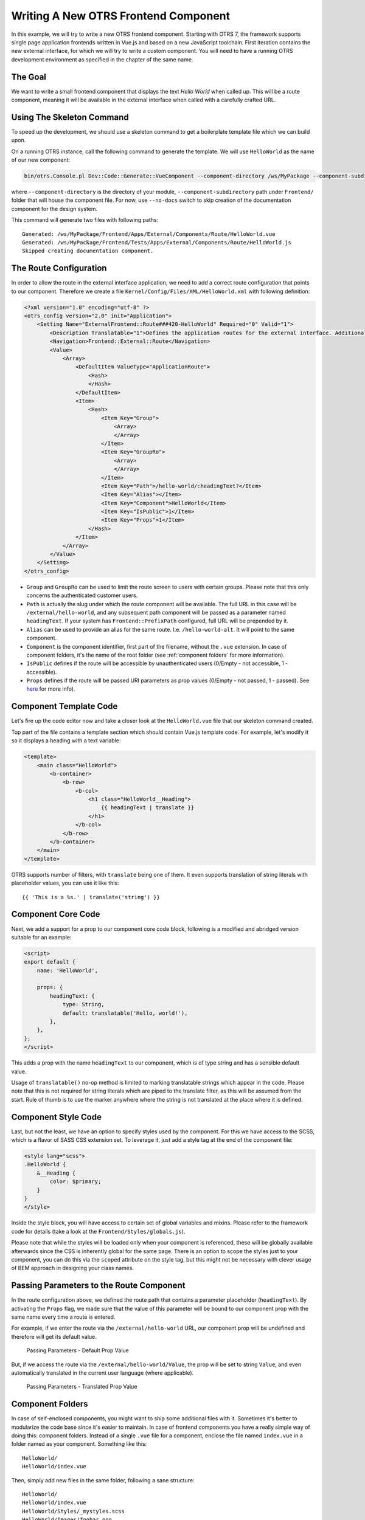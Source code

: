 Writing A New OTRS Frontend Component
=====================================

In this example, we will try to write a new OTRS frontend component. Starting with OTRS 7, the framework supports single page application frontends written in Vue.js and based on a new JavaScript toolchain. First iteration contains the new external interface, for which we will try to write a custom component. You will need to have a running OTRS development environment as specified in the chapter of the same name.


The Goal
--------

We want to write a small frontend component that displays the text *Hello World* when called up. This will be a route component, meaning it will be available in the external interface when called with a carefully crafted URL.


Using The Skeleton Command
--------------------------

To speed up the development, we should use a skeleton command to get a boilerplate template file which we can build upon.

On a running OTRS instance, call the following command to generate the template. We will use ``HelloWorld`` as the name of our new component:

.. code-block:: bash

   bin/otrs.Console.pl Dev::Code::Generate::VueComponent --component-directory /ws/MyPackage --component-subdirectory Apps/External/Components/Route --no-docs HelloWorld

where ``--component-directory`` is the directory of your module, ``--component-subdirectory`` path under ``Frontend/`` folder that will house the component file. For now, use ``--no-docs`` switch to skip creation of the documentation component for the design system.

This command will generate two files with following paths:

::

   Generated: /ws/MyPackage/Frontend/Apps/External/Components/Route/HelloWorld.vue
   Generated: /ws/MyPackage/Frontend/Tests/Apps/External/Components/Route/HelloWorld.js
   Skipped creating documentation component.


The Route Configuration
-----------------------

In order to allow the route in the external interface application, we need to add a correct route configuration that points to our component. Therefore we create a file ``Kernel/Config/Files/XML/HelloWorld.xml`` with following definition:

.. code-block:: XML

   <?xml version="1.0" encoding="utf-8" ?>
   <otrs_config version="2.0" init="Application">
       <Setting Name="ExternalFrontend::Route###420-HelloWorld" Required="0" Valid="1">
           <Description Translatable="1">Defines the application routes for the external interface. Additional routes are defined by adding new items and specifying their parameters. 'Group' and 'GroupRo' arrays can be used to limit access of the route to members of certain groups with RW and RO permissions respectively. 'Path' defines the relative path of the route, and 'Alias' can be used for specifying an alternative path. 'Component' is the path of the Vue component responsible for displaying the route content, relative to the Components/Route folder in the app. 'IsPublic' defines if the route will be accessible for unauthenticated users and in case this is set to '1', 'Group' and 'GroupRo' parameters will be ignored. 'Props' can be used to signal that the path contain dynamic segments, and that their values should be bound to the component as props (use '1' to turn on this feature).</Description>
           <Navigation>Frontend::External::Route</Navigation>
           <Value>
               <Array>
                   <DefaultItem ValueType="ApplicationRoute">
                       <Hash>
                       </Hash>
                   </DefaultItem>
                   <Item>
                       <Hash>
                           <Item Key="Group">
                               <Array>
                               </Array>
                           </Item>
                           <Item Key="GroupRo">
                               <Array>
                               </Array>
                           </Item>
                           <Item Key="Path">/hello-world/:headingText?</Item>
                           <Item Key="Alias"></Item>
                           <Item Key="Component">HelloWorld</Item>
                           <Item Key="IsPublic">1</Item>
                           <Item Key="Props">1</Item>
                       </Hash>
                   </Item>
               </Array>
           </Value>
       </Setting>
   </otrs_config>

- ``Group`` and ``GroupRo`` can be used to limit the route screen to users with certain groups. Please note that this only concerns the authenticated customer users.
- ``Path`` is actually the slug under which the route component will be available. The full URL in this case will be ``/external/hello-world``, and any subsequent path component will be passed as a parameter named ``headingText``. If your system has ``Frontend::PrefixPath`` configured, full URL will be prepended by it.
- ``Alias`` can be used to provide an alias for the same route. I.e. ``/hello-world-alt``. It will point to the same component.
- ``Component`` is the component identifier, first part of the filename, without the ``.vue`` extension. In case of component folders, it's the name of the root folder (see :ref:`component folders` for more information).
- ``IsPublic`` defines if the route will be accessible by unauthenticated users (0/Empty - not accessible, 1 - accessible).
- ``Props`` defines if the route will be passed URI parameters as prop values (0/Empty - not passed, 1 - passed). See `here <#passing-parameters>`__ for more info).


Component Template Code
-----------------------

Let's fire up the code editor now and take a closer look at the ``HelloWorld.vue`` file that our skeleton command created.

Top part of the file contains a template section which should contain Vue.js template code. For example, let's modify it so it displays a heading with a text variable:

.. code-block:: XML

   <template>
       <main class="HelloWorld">
           <b-container>
               <b-row>
                   <b-col>
                       <h1 class="HelloWorld__Heading">
                           {{ headingText | translate }}
                       </h1>
                   </b-col>
               </b-row>
           </b-container>
       </main>
   </template>

OTRS supports number of filters, with ``translate`` being one of them. It even supports translation of string literals with placeholder values, you can use it like this:

::

   {{ 'This is a %s.' | translate('string') }}


Component Core Code
-------------------

Next, we add a support for a prop to our component core code block, following is a modified and abridged version suitable for an example:

.. code-block:: HTML

   <script>
   export default {
       name: 'HelloWorld',

       props: {
           headingText: {
               type: String,
               default: translatable('Hello, world!'),
           },
       },
   };
   </script>

This adds a prop with the name ``headingText`` to our component, which is of type string and has a sensible default value.

Usage of ``translatable()`` no-op method is limited to marking translatable strings which appear in the code. Please note that this is not required for string literals which are piped to the translate filter, as this will be assumed from the start. Rule of thumb is to use the marker anywhere where the string is not translated at the place where it is defined.


Component Style Code
--------------------

Last, but not the least, we have an option to specify styles used by the component. For this we have access to the SCSS, which is a flavor of SASS CSS extension set. To leverage it, just add a style tag at the end of the component file:

.. Syntax highlighting not working with CSS, SCSS nor HTML.
.. code-block:: none

   <style lang="scss">
   .HelloWorld {
       &__Heading {
           color: $primary;
       }
   }
   </style>

Inside the style block, you will have access to certain set of global variables and mixins. Please refer to the framework code for details (take a look at the ``Frontend/Styles/globals.js``).

Please note that while the styles will be loaded only when your component is referenced, these will be globally available afterwards since the CSS is inherently global for the same page. There is an option to scope the styles just to your component, you can do this via the ``scoped`` attribute on the style tag, but this might not be necessary with clever usage of BEM approach in designing your class names.


Passing Parameters to the Route Component
-----------------------------------------

In the route configuration above, we defined the route path that contains a parameter placeholder (``headingText``). By activating the ``Props`` flag, we made sure that the value of this parameter will be bound to our component prop with the same name every time a route is entered.

For example, if we enter the route via the ``/external/hello-world`` URL, our component prop will be undefined and therefore will get its default value.

.. figure:: images/passing-parameters-default-prop-value.png
   :alt: Passing Parameters - Default Prop Value

   Passing Parameters - Default Prop Value

But, if we access the route via the ``/external/hello-world/Value``, the prop will be set to string ``Value``, and even automatically translated in the current user language (where applicable).

.. figure:: images/passing-parameters-translated-prop-value.png
   :alt: Passing Parameters - Translated Prop Value

   Passing Parameters - Translated Prop Value


Component Folders
-----------------

In case of self-enclosed components, you might want to ship some additional files with it. Sometimes it's better to modularize the code base since it's easier to maintain. In case of frontend components you have a really simple way of doing this: component folders. Instead of a single ``.vue`` file for a component, enclose the file named ``index.vue`` in a folder named as your component. Something like this:

::

   HelloWorld/
   HelloWorld/index.vue

Then, simply add new files in the same folder, following a sane structure:

::

   HelloWorld/
   HelloWorld/index.vue
   HelloWorld/Styles/_mystyles.scss
   HelloWorld/Images/foobar.png
   HelloWorld/Fonts/awesome-font.woff
   HelloWorld/Fonts/awesome-font.woff2
   HelloWorld/ChildComponent1.vue
   HelloWorld/ChildComponent2/index.vue
   HelloWorld/ChildComponent2/Styles/_childstyles2.scss

You get the idea. It will then be possible to reference the new files via relative paths, in order to achieve something like this in the parent component (``index.vue``):

.. code-block:: HTML

   <template>
       <img src="./Images/foobar.png" alt="Foobar" />
   </template>

Or, something like this:

::

   <script>
   export default {
       name: 'HelloWorld',

       components: {
           ChildComponent1: () => import('./ChildComponent1'),
           ChildComponent2: () => import('./ChildComponent2'),
       },
   ...

Even external styles can be referenced in the correct block:

::

   <style lang="scss">
   @import './Styles/mystyles';
   </style>

With this approach you will be left with a packaged component in a single folder that follows the logical tree hierarchy, and makes all resources easily findable when needed.


Packaging Additional Vendor Modules
-----------------------------------

In certain cases, you might need to ship additional Node.js modules with your package. Unfortunately, both NPM and OTRS do not support easy addition of modules to the root ``node_modules/`` folder, but there is a mechanism to provide pre-packaged module files.

Simply create a ``Frontend/Vendor`` folder in your package, and add your module resources in sub-folders within it.

For example, let us assume we want to ship a useful ``vue-full-calendar`` component and its dependencies as part of our package. This component has following NPM dependencies:

::

   $ npm view vue-full-calendar dependencies
   { 'babel-plugin-transform-runtime': '^6.23.0', fullcalendar: '^3.4.0', 'lodash.defaultsdeep': '^4.6.0' }

However, some of its dependencies have even more dependencies and we can inspect them too:

::

   $ npm view babel-plugin-transform-runtime dependencies
   { 'babel-runtime': '^6.22.0' }

   $ npm view fullcalendar dependencies
   { jquery: '2 - 3', moment: '^2.20.1' }

   $ npm view lodash.defaultsdeep dependencies

Quick check will inform us that both babel-runtime and moment are actually part of the OTRS framework dependencies:

::

   /opt/otrs $ npm list babel-runtime
   otrs-frontend@7.0.0-dev /ws/otrs7-mojo
   ├─┬ bootstrap-vue@2.0.0-rc.11
   │ └─┬ opencollective@1.0.3
   │   └─┬ babel-polyfill@6.23.0
   │     └── babel-runtime@6.26.0  deduped
   ├─┬ esdoc2@2.1.5
   │ ├─┬ babel-generator@6.26.0
   │ │ ├─┬ babel-messages@6.23.0
   │ │ │ └── babel-runtime@6.26.0  deduped
   ...

   /opt/otrs $ npm list moment
   otrs-frontend@7.0.0-dev /ws/otrs7-mojo
   └─┬ moment-timezone@0.5.21
     └── moment@2.22.2

This means that we don't have to ship those modules too, since they will be available out-of-box. While it's cumbersome to check all dependencies, it will be worthwhile because our package will be smaller. We will also prevent issues with overriding framework dependencies, since Frontend/Vendor wins always.

Let's now install what we need and discard what we don't need. The easiest way to do it is via the following NPM command:

::

   /ws/MyPackage $ npm install vue-full-calendar --no-save
   + vue-full-calendar@2.7.0
   added 9 packages from 14 contributors in 1.883s

   /ws/MyPackage $ ls -1 node_modules/
   babel-plugin-transform-runtime
   babel-runtime
   core-js
   fullcalendar
   jquery
   lodash.defaultsdeep
   moment
   regenerator-runtime
   vue-full-calendar

Now we remove those modules which we know are provided by the framework:

::

   /ws/MyPackage $ rm -rf node_modules/babel-runtime node_modules/core-js node_modules/moment node_modules/regenerator-runtime

   /ws/MyPackage $ ls -1 node_modules/
   babel-plugin-transform-runtime
   fullcalendar
   jquery
   lodash.defaultsdeep
   vue-full-calendar

Much better. Now we move the modules to their correct place:

::

   /ws/MyPackage $ mkdir -p Frontend/Vendor
   /ws/MyPackage $ mv node_modules/* Frontend/Vendor/
   /ws/MyPackage $ rmdir node_modules/

Final optimization would be to remove unneeded files from the specific module folders. This might prove to be complicated, but it's worth it since it will further reduce size of the modules and number of files that need to be included in the package.

For example, let's remove minimized JS files from the ``fullcalendar`` module because we identified that the Vue component uses full dist files only:

::

   /ws/MyPackage $ rm Frontend/Vendor/fullcalendar/dist/*.min.*

It's also safe to remove jQuery source and minimized files as well, since the ``fullcalendar`` uses original dist files too:

::

   /ws/MyPackage $ rm Frontend/Vendor/jquery/dist/*.min.*
   /ws/MyPackage $ rm Frontend/Vendor/jquery/external/sizzle/dist/*.min.*
   /ws/MyPackage $ rm -rf Frontend/Vendor/jquery/src

We are left with approx. 100+ files which we need to include in our SOPM files, like any other regular package file. Once we do this, these dependencies will be present and resolvable in the target system:

::

   /ws/MyPackage $ ls -la Frontend/Vendor
   Frontend/Vendor
   Frontend/Vendor/vue-full-calendar
   Frontend/Vendor/vue-full-calendar/.babelrc
   Frontend/Vendor/vue-full-calendar/LICENSE
   Frontend/Vendor/vue-full-calendar/tests
   Frontend/Vendor/vue-full-calendar/tests/fullcalendar.spec.js
   Frontend/Vendor/vue-full-calendar/index.js
   ...
